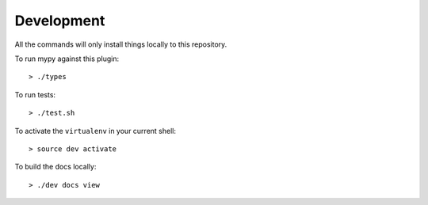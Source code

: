 Development
===========

All the commands will only install things locally to this repository.

To run mypy against this plugin::

  > ./types

To run tests::

  > ./test.sh

To activate the ``virtualenv`` in your current shell::

  > source dev activate

To build the docs locally::

  > ./dev docs view
